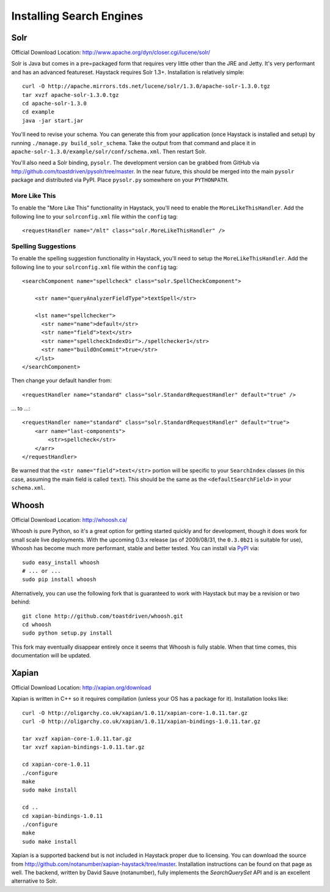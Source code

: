 =========================
Installing Search Engines
=========================

Solr
====

Official Download Location: http://www.apache.org/dyn/closer.cgi/lucene/solr/

Solr is Java but comes in a pre=packaged form that requires very little other
than the JRE and Jetty. It's very performant and has an advanced featureset.
Haystack requires Solr 1.3+. Installation is relatively simple::

    curl -O http://apache.mirrors.tds.net/lucene/solr/1.3.0/apache-solr-1.3.0.tgz
    tar xvzf apache-solr-1.3.0.tgz
    cd apache-solr-1.3.0
    cd example
    java -jar start.jar

You'll need to revise your schema. You can generate this from your application
(once Haystack is installed and setup) by running 
``./manage.py build_solr_schema``. Take the output from that command and place
it in ``apache-solr-1.3.0/example/solr/conf/schema.xml``. Then restart Solr.

You'll also need a Solr binding, ``pysolr``. The development version can be
grabbed from GitHub via http://github.com/toastdriven/pysolr/tree/master. In the
near future, this should be merged into the main ``pysolr`` package and
distributed via PyPI. Place ``pysolr.py`` somewhere on your ``PYTHONPATH``.

More Like This
--------------

To enable the "More Like This" functionality in Haystack, you'll need
to enable the ``MoreLikeThisHandler``. Add the following line to your
``solrconfig.xml`` file within the ``config`` tag::

    <requestHandler name="/mlt" class="solr.MoreLikeThisHandler" />

Spelling Suggestions
--------------------

To enable the spelling suggestion functionality in Haystack, you'll need
to setup the ``MoreLikeThisHandler``. Add the following line to your
``solrconfig.xml`` file within the ``config`` tag::

    <searchComponent name="spellcheck" class="solr.SpellCheckComponent">

        <str name="queryAnalyzerFieldType">textSpell</str>

        <lst name="spellchecker">
          <str name="name">default</str>
          <str name="field">text</str>
          <str name="spellcheckIndexDir">./spellchecker1</str>
          <str name="buildOnCommit">true</str>
        </lst>
    </searchComponent>

Then change your default handler from::

    <requestHandler name="standard" class="solr.StandardRequestHandler" default="true" />

... to ...::

    <requestHandler name="standard" class="solr.StandardRequestHandler" default="true">
        <arr name="last-components">
            <str>spellcheck</str>
        </arr>
    </requestHandler>

Be warned that the ``<str name="field">text</str>`` portion will be specific to
your ``SearchIndex`` classes (in this case, assuming the main field is called
``text``). This should be the same as the ``<defaultSearchField>`` in your
``schema.xml``.


Whoosh
======

Official Download Location: http://whoosh.ca/

Whoosh is pure Python, so it's a great option for getting started quickly and
for development, though it does work for small scale live deployments. With the
upcoming 0.3.x release (as of 2009/08/31, the ``0.3.0b21`` is suitable for use),
Whoosh has become much more performant, stable and better tested. You can
install via PyPI_ via::

    sudo easy_install whoosh
    # ... or ...
    sudo pip install whoosh

Alternatively, you can use the following fork that is guaranteed to work with
Haystack but may be a revision or two behind::

    git clone http://github.com/toastdriven/whoosh.git
    cd whoosh
    sudo python setup.py install

This fork may eventually disappear entirely once it seems that Whoosh is fully
stable. When that time comes, this documentation will be updated.

.. _PyPI: http://pypi.python.org/pypi/Whoosh/


Xapian
======

Official Download Location: http://xapian.org/download

Xapian is written in C++ so it requires compilation (unless your OS has a
package for it). Installation looks like::

    curl -O http://oligarchy.co.uk/xapian/1.0.11/xapian-core-1.0.11.tar.gz
    curl -O http://oligarchy.co.uk/xapian/1.0.11/xapian-bindings-1.0.11.tar.gz
    
    tar xvzf xapian-core-1.0.11.tar.gz
    tar xvzf xapian-bindings-1.0.11.tar.gz
    
    cd xapian-core-1.0.11
    ./configure
    make
    sudo make install
    
    cd ..
    cd xapian-bindings-1.0.11
    ./configure
    make
    sudo make install

Xapian is a supported backend but is not included in Haystack proper due to
licensing. You can download the source from
http://github.com/notanumber/xapian-haystack/tree/master. Installation
instructions can be found on that page as well. The backend, written
by David Sauve (notanumber), fully implements the `SearchQuerySet` API and is
an excellent alternative to Solr.